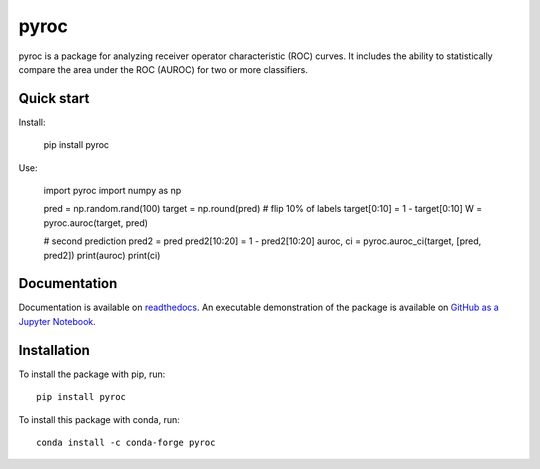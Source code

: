 pyroc
=========

pyroc is a package for analyzing receiver operator characteristic (ROC) curves.
It includes the ability to statistically compare the area under the ROC (AUROC) for two or more classifiers.

Quick start
-----------

Install:

    pip install pyroc

Use:

    import pyroc
    import numpy as np
    
    pred = np.random.rand(100) 
    target = np.round(pred)
    # flip 10% of labels
    target[0:10] = 1 - target[0:10]
    W = pyroc.auroc(target, pred)

    # second prediction
    pred2 = pred
    pred2[10:20] = 1 - pred2[10:20]
    auroc, ci = pyroc.auroc_ci(target, [pred, pred2])
    print(auroc)
    print(ci)

Documentation
-------------

Documentation is available on `readthedocs <http://pyroc.readthedocs.io/en/latest/>`_. An executable demonstration of the package is available on `GitHub as a Jupyter Notebook <https://github.com/alistairewj/pyroc/blob/master/usage.ipynb>`_.

Installation
------------

To install the package with pip, run::

    pip install pyroc

To install this package with conda, run::
    
    conda install -c conda-forge pyroc